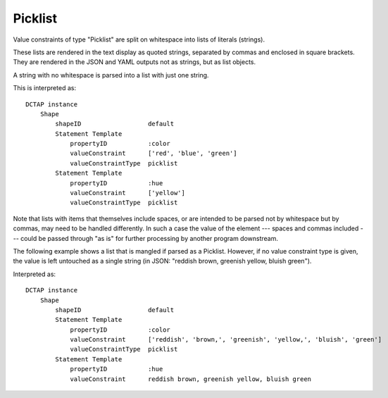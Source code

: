 .. _elem_valueConstraintType_picklist:

Picklist
^^^^^^^^

Value constraints of type "Picklist" are split on whitespace into lists of literals (strings).

These lists are rendered in the text display as quoted strings, separated by commas and enclosed in square brackets. They are rendered in the JSON and YAML outputs not as strings, but as list objects.

A string with no whitespace is parsed into a list with just one string.

.. csv-table:: 
   :file: picklist.csv
   :header-rows: 1

This is interpreted as::

    DCTAP instance
        Shape
            shapeID                  default
            Statement Template
                propertyID           :color
                valueConstraint      ['red', 'blue', 'green']
                valueConstraintType  picklist
            Statement Template
                propertyID           :hue
                valueConstraint      ['yellow']
                valueConstraintType  picklist

Note that lists with items that themselves include spaces, or are intended to be parsed not by whitespace but by commas, may need to be handled differently. In such a case the value of the element --- spaces and commas included --- could be passed through "as is" for further processing by another program downstream.

The following example shows a list that is mangled if parsed as a Picklist. However, if no value constraint type is given, the value is left untouched as a single string (in JSON: "reddish brown, greenish yellow, bluish green").

.. csv-table:: 
   :file: picklist_with_commas.csv
   :header-rows: 1

Interpreted as::

    DCTAP instance
        Shape
            shapeID                  default
            Statement Template
                propertyID           :color
                valueConstraint      ['reddish', 'brown,', 'greenish', 'yellow,', 'bluish', 'green']
                valueConstraintType  picklist
            Statement Template
                propertyID           :hue
                valueConstraint      reddish brown, greenish yellow, bluish green

